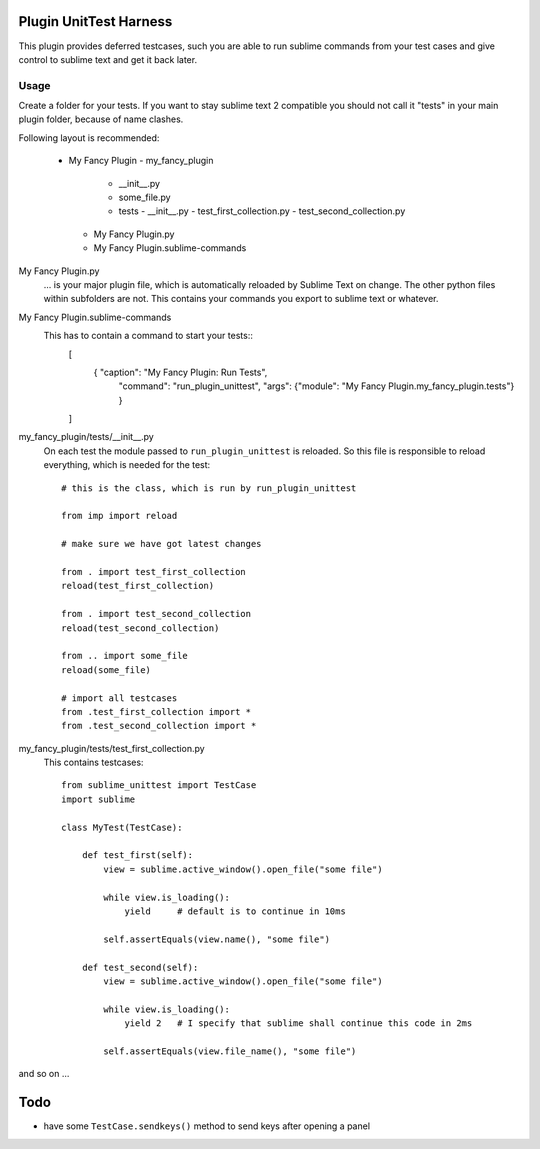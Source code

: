 Plugin UnitTest Harness
=======================

This plugin provides deferred testcases, such you are able to run sublime
commands from your test cases and give control to sublime text and get it back
later.

Usage
-----

Create a folder for your tests.  If you want to stay sublime text 2 compatible
you should not call it "tests" in your main plugin folder, because of name clashes.

Following layout is recommended:

    - My Fancy Plugin
      - my_fancy_plugin
        - __init__.py
        - some_file.py
        - tests
          - __init__.py
          - test_first_collection.py
          - test_second_collection.py
      - My Fancy Plugin.py
      - My Fancy Plugin.sublime-commands

My Fancy Plugin.py
    ... is your major plugin file, which is automatically reloaded by
    Sublime Text on change.  The other python files within subfolders are not. This 
    contains your commands you export to sublime text or whatever.

My Fancy Plugin.sublime-commands
    This has to contain a command to start your tests::
        [
            { "caption": "My Fancy Plugin: Run Tests", 
              "command": "run_plugin_unittest", 
              "args": {"module": "My Fancy Plugin.my_fancy_plugin.tests"} }
        ]

my_fancy_plugin/tests/__init__.py
    On each test the module passed to ``run_plugin_unittest`` is reloaded. 
    So this file is responsible to reload everything, which is needed for the 
    test::

        # this is the class, which is run by run_plugin_unittest

        from imp import reload

        # make sure we have got latest changes

        from . import test_first_collection
        reload(test_first_collection)

        from . import test_second_collection
        reload(test_second_collection)

        from .. import some_file
        reload(some_file)

        # import all testcases
        from .test_first_collection import *
        from .test_second_collection import *


my_fancy_plugin/tests/test_first_collection.py
    This contains testcases::

        from sublime_unittest import TestCase
        import sublime

        class MyTest(TestCase):

            def test_first(self):
                view = sublime.active_window().open_file("some file")

                while view.is_loading():
                    yield     # default is to continue in 10ms

                self.assertEquals(view.name(), "some file")

            def test_second(self):
                view = sublime.active_window().open_file("some file")

                while view.is_loading():
                    yield 2   # I specify that sublime shall continue this code in 2ms

                self.assertEquals(view.file_name(), "some file")

                
and so on ...


Todo
====

- have some ``TestCase.sendkeys()`` method to send keys after opening a panel


